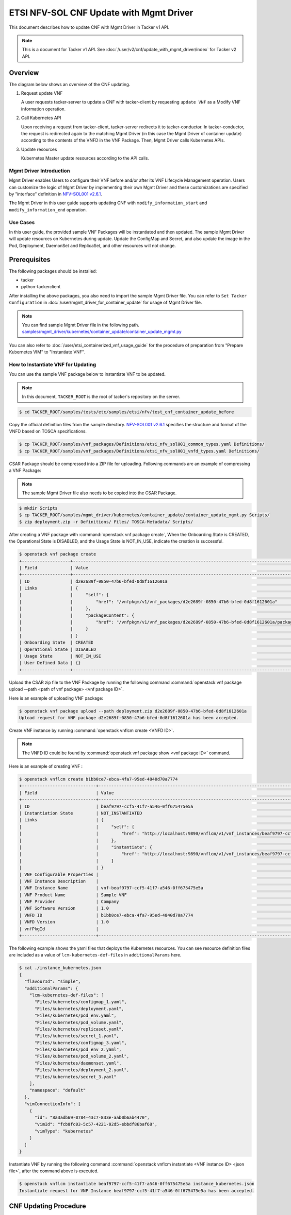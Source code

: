 ========================================
ETSI NFV-SOL CNF Update with Mgmt Driver
========================================

This document describes how to update CNF with Mgmt Driver
in Tacker v1 API.

.. note::

  This is a document for Tacker v1 API.
  See :doc:`/user/v2/cnf/update_with_mgmt_driver/index`
  for Tacker v2 API.


Overview
--------

The diagram below shows an overview of the CNF updating.

1. Request update VNF

   A user requests tacker-server to update a CNF with tacker-client
   by requesting ``update VNF`` as a Modify VNF information operation.

2. Call Kubernetes API

   Upon receiving a request from tacker-client, tacker-server redirects it to
   tacker-conductor. In tacker-conductor, the request is redirected again to
   the matching Mgmt Driver (in this case the Mgmt Driver of container update)
   according to the contents of the VNFD in the VNF Package. Then, Mgmt Driver
   calls Kubernetes APIs.

3. Update resources

   Kubernetes Master update resources according to the API calls.

.. figure:: /_images/mgmt_driver_for_container_update.png


Mgmt Driver Introduction
~~~~~~~~~~~~~~~~~~~~~~~~

Mgmt Driver enables Users to configure their VNF before and/or after
its VNF Lifecycle Management operation. Users can customize the logic
of Mgmt Driver by implementing their own Mgmt Driver and these
customizations are specified by "interface" definition in
`NFV-SOL001 v2.6.1`_.

The Mgmt Driver in this user guide supports updating CNF with
``modify_information_start`` and ``modify_information_end`` operation.


Use Cases
~~~~~~~~~

In this user guide, the provided sample VNF Packages will be instantiated
and then updated. The sample Mgmt Driver will update resources on
Kubernetes during update. Update the ConfigMap and Secret, and also
update the image in the Pod, Deployment, DaemonSet and ReplicaSet, and other
resources will not change.


Prerequisites
-------------

The following packages should be installed:

* tacker
* python-tackerclient

After installing the above packages, you also need
to import the sample Mgmt Driver file. You can refer to
``Set Tacker Configuration`` in
:doc:`/user/mgmt_driver_for_container_update` for usage of
Mgmt Driver file.

.. note::

  You can find sample Mgmt Driver file in the following path.
  `samples/mgmt_driver/kubernetes/container_update/container_update_mgmt.py`_


You can also refer to :doc:`/user/etsi_containerized_vnf_usage_guide`
for the procedure of preparation from "Prepare Kubernetes VIM" to
"Instantiate VNF".


How to Instantiate VNF for Updating
~~~~~~~~~~~~~~~~~~~~~~~~~~~~~~~~~~~~

You can use the sample VNF package below to instantiate VNF to be updated.

.. note::

  In this document, ``TACKER_ROOT`` is the root of tacker's repository on
  the server.


.. code-block:: console

  $ cd TACKER_ROOT/samples/tests/etc/samples/etsi/nfv/test_cnf_container_update_before

Copy the official definition files from the sample directory.
`NFV-SOL001 v2.6.1`_ specifies the structure and format of the VNFD
based on TOSCA specifications.

.. code-block:: console

  $ cp TACKER_ROOT/samples/vnf_packages/Definitions/etsi_nfv_sol001_common_types.yaml Definitions/
  $ cp TACKER_ROOT/samples/vnf_packages/Definitions/etsi_nfv_sol001_vnfd_types.yaml Definitions/


CSAR Package should be compressed into a ZIP file for uploading.
Following commands are an example of compressing a VNF Package:

.. note::

  The sample Mgmt Driver file also needs to be copied into the CSAR Package.


.. code-block:: console

  $ mkdir Scripts
  $ cp TACKER_ROOT/samples/mgmt_driver/kubernetes/container_update/container_update_mgmt.py Scripts/
  $ zip deployment.zip -r Definitions/ Files/ TOSCA-Metadata/ Scripts/


After creating a VNF package with :command:`openstack vnf package create`,
When the Onboarding State is CREATED, the Operational
State is DISABLED, and the Usage State is NOT_IN_USE, indicate the creation is
successful.

.. code-block:: console

  $ openstack vnf package create
  +-------------------+-------------------------------------------------------------------------------------------------+
  | Field             | Value                                                                                           |
  +-------------------+-------------------------------------------------------------------------------------------------+
  | ID                | d2e2689f-0850-47b6-bfed-0d8f1612601a                                                            |
  | Links             | {                                                                                               |
  |                   |     "self": {                                                                                   |
  |                   |         "href": "/vnfpkgm/v1/vnf_packages/d2e2689f-0850-47b6-bfed-0d8f1612601a"                 |
  |                   |     },                                                                                          |
  |                   |     "packageContent": {                                                                         |
  |                   |         "href": "/vnfpkgm/v1/vnf_packages/d2e2689f-0850-47b6-bfed-0d8f1612601a/package_content" |
  |                   |     }                                                                                           |
  |                   | }                                                                                               |
  | Onboarding State  | CREATED                                                                                         |
  | Operational State | DISABLED                                                                                        |
  | Usage State       | NOT_IN_USE                                                                                      |
  | User Defined Data | {}                                                                                              |
  +-------------------+-------------------------------------------------------------------------------------------------+


Upload the CSAR zip file to the VNF Package by running the following command
:command:`openstack vnf package upload --path <path of vnf package> <vnf package ID>`.

Here is an example of uploading VNF package:

.. code-block:: console

  $ openstack vnf package upload --path deployment.zip d2e2689f-0850-47b6-bfed-0d8f1612601a
  Upload request for VNF package d2e2689f-0850-47b6-bfed-0d8f1612601a has been accepted.


Create VNF instance by running :command:`openstack vnflcm create <VNFD ID>`.

.. note::

    The VNFD ID could be found by
    :command:`openstack vnf package show <vnf package ID>` command.


Here is an example of creating VNF :

.. code-block:: console

  $ openstack vnflcm create b1bb0ce7-ebca-4fa7-95ed-4840d70a7774
  +-----------------------------+------------------------------------------------------------------------------------------------------------------+
  | Field                       | Value                                                                                                            |
  +-----------------------------+------------------------------------------------------------------------------------------------------------------+
  | ID                          | beaf9797-ccf5-41f7-a546-0ff675475e5a                                                                             |
  | Instantiation State         | NOT_INSTANTIATED                                                                                                 |
  | Links                       | {                                                                                                                |
  |                             |     "self": {                                                                                                    |
  |                             |         "href": "http://localhost:9890/vnflcm/v1/vnf_instances/beaf9797-ccf5-41f7-a546-0ff675475e5a"             |
  |                             |     },                                                                                                           |
  |                             |     "instantiate": {                                                                                             |
  |                             |         "href": "http://localhost:9890/vnflcm/v1/vnf_instances/beaf9797-ccf5-41f7-a546-0ff675475e5a/instantiate" |
  |                             |     }                                                                                                            |
  |                             | }                                                                                                                |
  | VNF Configurable Properties |                                                                                                                  |
  | VNF Instance Description    |                                                                                                                  |
  | VNF Instance Name           | vnf-beaf9797-ccf5-41f7-a546-0ff675475e5a                                                                         |
  | VNF Product Name            | Sample VNF                                                                                                       |
  | VNF Provider                | Company                                                                                                          |
  | VNF Software Version        | 1.0                                                                                                              |
  | VNFD ID                     | b1bb0ce7-ebca-4fa7-95ed-4840d70a7774                                                                             |
  | VNFD Version                | 1.0                                                                                                              |
  | vnfPkgId                    |                                                                                                                  |
  +-----------------------------+------------------------------------------------------------------------------------------------------------------+


The following example shows the yaml files that deploys the Kubernetes
resources.
You can see resource definition files are included as a value of
``lcm-kubernetes-def-files`` in ``additionalParams`` here.

.. code-block:: console

  $ cat ./instance_kubernetes.json
  {
    "flavourId": "simple",
    "additionalParams": {
      "lcm-kubernetes-def-files": [
        "Files/kubernetes/configmap_1.yaml",
        "Files/kubernetes/deployment.yaml",
        "Files/kubernetes/pod_env.yaml",
        "Files/kubernetes/pod_volume.yaml",
        "Files/kubernetes/replicaset.yaml",
        "Files/kubernetes/secret_1.yaml",
        "Files/kubernetes/configmap_3.yaml",
        "Files/kubernetes/pod_env_2.yaml",
        "Files/kubernetes/pod_volume_2.yaml",
        "Files/kubernetes/daemonset.yaml",
        "Files/kubernetes/deployment_2.yaml",
        "Files/kubernetes/secret_3.yaml"
      ],
      "namespace": "default"
    },
    "vimConnectionInfo": [
      {
        "id": "8a3adb69-0784-43c7-833e-aab0b6ab4470",
        "vimId": "fcb8fc03-5c57-4221-92d5-ebbdf86baf68",
        "vimType": "kubernetes"
      }
    ]
  }


Instantiate VNF by running the following command
:command:`openstack vnflcm instantiate <VNF instance ID> <json file>`,
after the command above is executed.

.. code-block:: console

  $ openstack vnflcm instantiate beaf9797-ccf5-41f7-a546-0ff675475e5a instance_kubernetes.json
  Instantiate request for VNF Instance beaf9797-ccf5-41f7-a546-0ff675475e5a has been accepted.


CNF Updating Procedure
-----------------------

As mentioned in `Prerequisites`_, the VNF must be instantiated before
performing updating.

Next, the user can use the original vnf package as a template to make a new
vnf package, in which the yaml of ConfigMap, Secret, Pod, Deployment, DaemonSet
and ReplicaSet can be changed.

.. note::

  * The yaml of ConfigMap and Secret can be changed. The kind, namespace
    and name cannot be changed, but the file name and file path can
    be changed.
  * The yaml of Pod, Deployment, DaemonSet and ReplicaSet can also be
    changed, but only the image field can be changed, and no other fields can
    be changed.
  * No other yaml is allowed to be changed.
  * If changes other than images are made to the yaml of Pod, Deployment,
    DaemonSet and ReplicaSet, those will not take effect. However, if heal
    entire VNF at this time, the resource will be based on the new yaml
    during the instantiation, and all changes will take effect.


Then after creating and uploading the new vnf package, you can perform the
update operation.
After the update, the Mgmt Driver will restart the pod to update and
recreate the deployment, DaemonSet and ReplicaSet to update.

.. note::

  This document provides the new vnf package,
  `samples/tests/etc/samples/etsi/nfv/test_cnf_container_update_after`_


Details of CLI commands are described in :doc:`/cli/cli-etsi-vnflcm`.


How to Update CNF
~~~~~~~~~~~~~~~~~

Execute Update CLI command and check the status of the resources
before and after updating.

This is to confirm that the resources deployed in Kubernetes are updated
after update CNF.
The following is an example of the entire process.
The resources information before update:

* ConfigMap

  .. code-block:: console

    $ kubectl get configmaps
    NAME               DATA   AGE
    cm-data            1      10m
    cm-data3           1      10m
    kube-root-ca.crt   1      26d
    $
    $ kubectl describe configmaps cm-data
    Name:         cm-data
    Namespace:    default
    Labels:       <none>
    Annotations:  <none>

    Data
    ====
    cmKey1.txt:
    ----
    configmap data
    foo
    bar

    BinaryData
    ====

    Events:  <none>
    $
    $ kubectl describe configmaps cm-data3
    Name:         cm-data3
    Namespace:    default
    Labels:       <none>
    Annotations:  <none>

    Data
    ====
    cmKey1.txt:
    ----
    configmap data
    foo
    bar

    BinaryData
    ====

    Events:  <none>


* Secret

  .. code-block:: console

    $ kubectl get secrets
    NAME                   TYPE                                  DATA   AGE
    default-token-k8svim   kubernetes.io/service-account-token   3      18h
    secret-data            Opaque                                2      12m
    secret-data3           Opaque                                2      12m
    $
    $ kubectl describe secrets secret-data
    Name:         secret-data
    Namespace:    default
    Labels:       <none>
    Annotations:  <none>

    Type:  Opaque

    Data
    ====
    password:     15 bytes
    secKey1.txt:  15 bytes
    $
    $ kubectl describe secrets secret-data3
    Name:         secret-data3
    Namespace:    default
    Labels:       <none>
    Annotations:  <none>

    Type:  Opaque

    Data
    ====
    password:     15 bytes
    secKey1.txt:  15 bytes


* Pod

  .. code-block:: console

    $ kubectl get pod -o wide
    NAME                                READY   STATUS    RESTARTS   AGE   IP           NODE      NOMINATED NODE   READINESS GATES
    daemonset-vdu5-r6vvl                1/1     Running   0          13m   10.0.0.89    vagrant   <none>           <none>
    deployment2-vdu6-86579d6868-dh57h   1/1     Running   0          13m   10.0.0.112   vagrant   <none>           <none>
    env-test                            1/1     Running   0          13m   10.0.0.118   vagrant   <none>           <none>
    env-test2                           1/1     Running   0          13m   10.0.0.104   vagrant   <none>           <none>
    vdu1-update-6fcf66b5dd-khdbw        1/1     Running   0          13m   10.0.0.90    vagrant   <none>           <none>
    vdu2-update-cqlpw                   1/1     Running   0          13m   10.0.0.102   vagrant   <none>           <none>
    volume-test                         1/1     Running   0          13m   10.0.0.107   vagrant   <none>           <none>
    volume-test2                        1/1     Running   0          13m   10.0.0.109   vagrant   <none>           <none>
    $
    $ kubectl describe pod volume-test
    Name:             volume-test
    Namespace:        default
    ...
    Containers:
      nginx:
        Container ID:   cri-o://dd4972166ad302d20ff105df964546603bbba60c21a08ce45a13b4e5e37c8400
        Image:          nginx
        Image ID:       docker.io/library/nginx@sha256:161ef4b1bf7effb350a2a9625cb2b59f69d54ec6059a8a155a1438d0439c593c
    ...
    Volumes:
      cm-volume:
        Type:      ConfigMap (a volume populated by a ConfigMap)
        Name:      cm-data
        Optional:  false
      sec-volume:
        Type:        Secret (a volume populated by a Secret)
        SecretName:  secret-data
        Optional:    false
    ...
    $
    $ kubectl describe pod volume-test2
    Name:             volume-test2
    Namespace:        default
    ...
    Containers:
      nginx:
        Container ID:   cri-o://1227dda5ddca12b95d9c47883eb9eae5f7d0cedfe0db4d5f5247d5002c2c7636
        Image:          nginx
        Image ID:       docker.io/library/nginx@sha256:161ef4b1bf7effb350a2a9625cb2b59f69d54ec6059a8a155a1438d0439c593c
    ...
    Volumes:
      cm-volume:
        Type:      ConfigMap (a volume populated by a ConfigMap)
        Name:      cm-data3
        Optional:  false
      sec-volume:
        Type:        Secret (a volume populated by a Secret)
        SecretName:  secret-data3
        Optional:    false
    ...


* Deployment

  .. code-block:: console

    $ kubectl get deployments.apps -o wide
    NAME               READY   UP-TO-DATE   AVAILABLE   AGE   CONTAINERS   IMAGES   SELECTOR
    deployment2-vdu6   1/1     1            1           15m   nginx        nginx    app=webserver
    vdu1-update        1/1     1            1           15m   nginx        nginx    app=webserver
    $
    $ kubectl describe pod vdu1-update-6fcf66b5dd-khdbw
    Name:             vdu1-update-6fcf66b5dd-khdbw
    Namespace:        default
    ...
    Containers:
      nginx:
        Container ID:   cri-o://dbe3738cf68cfd223b484dcca6e9355bed59f4e074366a2fb08da9d41772efa0
        Image:          nginx
        Image ID:       docker.io/library/nginx@sha256:161ef4b1bf7effb350a2a9625cb2b59f69d54ec6059a8a155a1438d0439c593c
      ...
      Environment Variables from:
        cm-data      ConfigMap with prefix 'CM_'  Optional: false
        secret-data  Secret with prefix 'SEC_'    Optional: false
      Environment:
        CMENV:   <set to the key 'cmKey1.txt' of config map 'cm-data'>  Optional: false
        SECENV:  <set to the key 'password' in secret 'secret-data'>    Optional: false
    ...
    $
    $ kubectl describe pod deployment2-vdu6-86579d6868-dh57h
    Name:             deployment2-vdu6-86579d6868-dh57h
    Namespace:        default
    ...
    Containers:
      nginx:
        Container ID:   cri-o://2a18bd975ba189e93a6dbafd353b1fe5d17612cf685a51dc4669eaa5b104170d
        Image:          nginx
        Image ID:       docker.io/library/nginx@sha256:161ef4b1bf7effb350a2a9625cb2b59f69d54ec6059a8a155a1438d0439c593c
        ...
        Environment Variables from:
          cm-data3      ConfigMap with prefix 'CM_'  Optional: false
          secret-data3  Secret with prefix 'SEC_'    Optional: false
        Environment:
          CMENV:   <set to the key 'cmKey1.txt' of config map 'cm-data3'>  Optional: false
          SECENV:  <set to the key 'password' in secret 'secret-data3'>    Optional: false
    ...


* DaemonSet

  .. code-block:: console

    $ kubectl get daemonset.apps -o wide
    NAME             DESIRED   CURRENT   READY   UP-TO-DATE   AVAILABLE   NODE SELECTOR   AGE   CONTAINERS   IMAGES   SELECTOR
    daemonset-vdu5   1         1         1       1            1           <none>          16m   nginx        nginx    app=nginx
    $
    $ kubectl describe pod daemonset-vdu5-r6vvl
    Name:             daemonset-vdu5-r6vvl
    Namespace:        default
    ...
    Containers:
      nginx:
        Container ID:   cri-o://a6f53b97124212db820f951bae869fa38d5ad97f3f02eab2fe196d1e4d8af2e2
        Image:          nginx
        Image ID:       docker.io/library/nginx@sha256:161ef4b1bf7effb350a2a9625cb2b59f69d54ec6059a8a155a1438d0439c593c
        ...
        Environment Variables from:
          cm-data      ConfigMap with prefix 'CM_'  Optional: false
          secret-data  Secret with prefix 'SEC_'    Optional: false
        Environment:
          CMENV:   <set to the key 'cmKey1.txt' of config map 'cm-data'>  Optional: false
          SECENV:  <set to the key 'password' in secret 'secret-data'>    Optional: false
    ...


* ReplicaSet

  .. code-block:: console

    $ kubectl get replicaset.apps -o wide
    NAME                          DESIRED   CURRENT   READY   AGE   CONTAINERS   IMAGES   SELECTOR
    deployment2-vdu6-86579d6868   1         1         1       17m   nginx        nginx    app=webserver,pod-template-hash=86579d6868
    vdu1-update-6fcf66b5dd        1         1         1       17m   nginx        nginx    app=webserver,pod-template-hash=6fcf66b5dd
    vdu2-update                   1         1         1       17m   nginx        nginx    app=webserver
    $
    $ kubectl describe pod vdu2-update-cqlpw
    Name:             vdu2-update-cqlpw
    Namespace:        default
    ...
    Containers:
      nginx:
        Container ID:   cri-o://59a9920844d78f75e5facad7284b95f43684059fe5da3708518be5d75643deef
        Image:          nginx
        Image ID:       docker.io/library/nginx@sha256:161ef4b1bf7effb350a2a9625cb2b59f69d54ec6059a8a155a1438d0439c593c
    ...
    Volumes:
      cm-volume:
        Type:      ConfigMap (a volume populated by a ConfigMap)
        Name:      cm-data
        Optional:  false
      sec-volume:
        Type:        Secret (a volume populated by a Secret)
        SecretName:  secret-data
        Optional:    false
    ...


Update CNF can be executed by the following CLI command.

.. code-block:: console

  $ openstack vnflcm update VNF_INSTANCE_ID --I sample_param_file.json


The content of the sample sample_param_file.json in this document is
as follows:

.. code-block:: console

  {
    "vnfdId": "b1bb0ce7-ebca-4fa7-95ed-4840d70a8883",
    "vnfInstanceName": "update_vnf_after",
    "metadata": {
      "configmap_secret_paths": [
        "Files/kubernetes/configmap_2.yaml",
        "Files/kubernetes/secret_2.yaml"
      ]
    }
  }


.. note::

    If you want to update ConfigMap and Secret, not only need to update
    their yaml, but also need to specify the updated yaml file path in
    the metadata field of the request input parameter.


Here is an example of updating CNF:

.. code-block:: console

  $ openstack vnflcm update beaf9797-ccf5-41f7-a546-0ff675475e5a --I sample_param_file.json
  Update vnf:beaf9797-ccf5-41f7-a546-0ff675475e5a


The resources information after update:

* ConfigMap

  .. code-block:: console

    $ kubectl describe configmaps cm-data
    Name:         cm-data
    Namespace:    default
    Labels:       <none>
    Annotations:  <none>

    Data
    ====
    cmKey1.txt:
    ----
    configmap2 data2
    foo2
    bar2

    BinaryData
    ====

    Events:  <none>
    $
    $ kubectl describe configmaps cm-data3
    Name:         cm-data3
    Namespace:    default
    Labels:       <none>
    Annotations:  <none>

    Data
    ====
    cmKey1.txt:
    ----
    configmap data
    foo
    bar

    BinaryData
    ====

    Events:  <none>


* Secret

  .. code-block:: console

    $ kubectl describe secrets secret-data
    Name:         secret-data
    Namespace:    default
    Labels:       <none>
    Annotations:  <none>

    Type:  Opaque

    Data
    ====
    password:     16 bytes
    secKey1.txt:  18 bytes
    $
    $ kubectl describe secrets secret-data3
    Name:         secret-data3
    Namespace:    default
    Labels:       <none>
    Annotations:  <none>

    Type:  Opaque

    Data
    ====
    password:     15 bytes
    secKey1.txt:  15 bytes


* Pod

  .. code-block:: console

    $ kubectl get pod -o wide
    NAME                                READY   STATUS    RESTARTS       AGE    IP           NODE      NOMINATED NODE   READINESS GATES
    daemonset-vdu5-6nrgg                1/1     Running   0              7m3s   10.0.0.92    vagrant   <none>           <none>
    deployment2-vdu6-86579d6868-dh57h   1/1     Running   0              27m    10.0.0.112   vagrant   <none>           <none>
    env-test                            1/1     Running   1 (7m6s ago)   27m    10.0.0.118   vagrant   <none>           <none>
    env-test2                           1/1     Running   0              27m    10.0.0.104   vagrant   <none>           <none>
    vdu1-update-5d87858fc6-hxqlt        1/1     Running   0              7m6s   10.0.0.103   vagrant   <none>           <none>
    vdu2-update-z4t48                   1/1     Running   0              7m6s   10.0.0.122   vagrant   <none>           <none>
    volume-test                         1/1     Running   1 (7m6s ago)   27m    10.0.0.107   vagrant   <none>           <none>
    volume-test2                        1/1     Running   0              27m    10.0.0.109   vagrant   <none>           <none>
    $
    $ kubectl describe pod volume-test
    Name:             volume-test
    Namespace:        default
    ...
    Containers:
      nginx:
        Container ID:   cri-o://832b9df0c03b01a16710ea7b19be5dbff5dcf81fbccb080824795e0c3dd4e5ae
        Image:          cirros
        Image ID:       docker.io/library/cirros@sha256:6b2d9f5341bce2b1fb29669ff46744a145079ccc6a674849de3a4946ec3d8ffb
    ...
    Volumes:
      cm-volume:
        Type:      ConfigMap (a volume populated by a ConfigMap)
        Name:      cm-data
        Optional:  false
      sec-volume:
        Type:        Secret (a volume populated by a Secret)
        SecretName:  secret-data
        Optional:    false
    ...
    $
    $ kubectl describe pod volume-test2
    Name:             volume-test2
    Namespace:        default
    ...
    Containers:
      nginx:
        Container ID:   cri-o://1227dda5ddca12b95d9c47883eb9eae5f7d0cedfe0db4d5f5247d5002c2c7636
        Image:          nginx
        Image ID:       docker.io/library/nginx@sha256:161ef4b1bf7effb350a2a9625cb2b59f69d54ec6059a8a155a1438d0439c593c
    ...
    Volumes:
      cm-volume:
        Type:      ConfigMap (a volume populated by a ConfigMap)
        Name:      cm-data3
        Optional:  false
      sec-volume:
        Type:        Secret (a volume populated by a Secret)
        SecretName:  secret-data3
        Optional:    false
    ...


* Deployment

  .. code-block:: console

    $ kubectl get deployments.apps -o wide
    NAME               READY   UP-TO-DATE   AVAILABLE   AGE   CONTAINERS   IMAGES   SELECTOR
    deployment2-vdu6   1/1     1            1           33m   nginx        nginx    app=webserver
    vdu1-update        1/1     1            1           33m   nginx        cirros   app=webserver
    $
    $ kubectl describe pod vdu1-update-5d87858fc6-hxqlt
    Name:             vdu1-update-5d87858fc6-hxqlt
    Namespace:        default
    ...
    Containers:
      nginx:
        Container ID:   cri-o://4a7b4a264f76b775c2740ed0a6debf77a02c097f15b2ae10fa999718d42afd8d
        Image:          cirros
        Image ID:       docker.io/library/cirros@sha256:6b2d9f5341bce2b1fb29669ff46744a145079ccc6a674849de3a4946ec3d8ffb
        ...
        Environment Variables from:
          cm-data      ConfigMap with prefix 'CM_'  Optional: false
          secret-data  Secret with prefix 'SEC_'    Optional: false
        Environment:
          CMENV:   <set to the key 'cmKey1.txt' of config map 'cm-data'>  Optional: false
          SECENV:  <set to the key 'password' in secret 'secret-data'>    Optional: false
    ...
    $
    $ kubectl describe pod deployment2-vdu6-86579d6868-dh57h
    Name:             deployment2-vdu6-86579d6868-dh57h
    Namespace:        default
    ...
    Containers:
      nginx:
        Container ID:   cri-o://2a18bd975ba189e93a6dbafd353b1fe5d17612cf685a51dc4669eaa5b104170d
        Image:          nginx
        Image ID:       docker.io/library/nginx@sha256:161ef4b1bf7effb350a2a9625cb2b59f69d54ec6059a8a155a1438d0439c593c
        ...
        Environment Variables from:
          cm-data3      ConfigMap with prefix 'CM_'  Optional: false
          secret-data3  Secret with prefix 'SEC_'    Optional: false
        Environment:
          CMENV:   <set to the key 'cmKey1.txt' of config map 'cm-data3'>  Optional: false
          SECENV:  <set to the key 'password' in secret 'secret-data3'>    Optional: false
    ...


* DaemonSet

  .. code-block:: console

    $ kubectl get daemonset.apps -o wide
    NAME             DESIRED   CURRENT   READY   UP-TO-DATE   AVAILABLE   NODE SELECTOR   AGE   CONTAINERS   IMAGES   SELECTOR
    daemonset-vdu5   1         1         1       1            1           <none>          35m   nginx        cirros   app=nginx
    $
    $ kubectl describe pod daemonset-vdu5-6nrgg
    Name:             daemonset-vdu5-6nrgg
    Namespace:        default
    ...
    Containers:
      nginx:
        Container ID:   cri-o://7f18db12324ed751f28201bb0957aff513c93ed6b49d80d896dbac919bff5f30
        Image:          cirros
        Image ID:       docker.io/library/cirros@sha256:6b2d9f5341bce2b1fb29669ff46744a145079ccc6a674849de3a4946ec3d8ffb
        ...
        Environment Variables from:
          cm-data      ConfigMap with prefix 'CM_'  Optional: false
          secret-data  Secret with prefix 'SEC_'    Optional: false
        Environment:
          CMENV:   <set to the key 'cmKey1.txt' of config map 'cm-data'>  Optional: false
          SECENV:  <set to the key 'password' in secret 'secret-data'>    Optional: false
    ...


* ReplicaSet

  .. code-block:: console

    $ kubectl get replicaset.apps -o wide
    NAME                          DESIRED   CURRENT   READY   AGE   CONTAINERS   IMAGES                SELECTOR
    deployment2-vdu6-86579d6868   1         1         1       38m   nginx        nginx                 app=webserver,pod-template-hash=86579d6868
    vdu1-update-5d87858fc6        1         1         1       18m   nginx        cirros                app=webserver,pod-template-hash=5d87858fc6
    vdu1-update-6fcf66b5dd        0         0         0       38m   nginx        nginx                 app=webserver,pod-template-hash=6fcf66b5dd
    vdu2-update                   1         1         1       38m   nginx        celebdor/kuryr-demo   app=webserver
    $
    $ kubectl describe pod vdu2-update-z4t48
    Name:             vdu2-update-z4t48
    Namespace:        default
    ...
    Containers:
      nginx:
        Container ID:   cri-o://4909dcdf39e101535a603ff5263298f3e52c5993d3822f3a0750860d889f6ebc
        Image:          celebdor/kuryr-demo
        Image ID:       docker.io/celebdor/kuryr-demo@sha256:74102005010b28a4518e08215df992a46b27ffc8b50836f29d8f9c0d7c9d4135
    ...
    Volumes:
      cm-volume:
        Type:      ConfigMap (a volume populated by a ConfigMap)
        Name:      cm-data
        Optional:  false
      sec-volume:
        Type:        Secret (a volume populated by a Secret)
        SecretName:  secret-data
        Optional:    false
    ...


You can see that only the Pods are restarted whose ConfigMap/Secret or images
are updated. When it comes to Deployments, DaemonSets and ReplicaSets whose
ConfigMap/Secret or images are updated, their pods will be deleted and
recreated.


History of Checks
-----------------

The content of this document has been confirmed to
using the following VNF Packages.

* `test_cnf_container_update_before for 2023.2 Bobcat`_
* `test_cnf_container_update_after for 2023.2 Bobcat`_


.. _NFV-SOL001 v2.6.1: https://www.etsi.org/deliver/etsi_gs/NFV-SOL/001_099/001/02.06.01_60/gs_NFV-SOL001v020601p.pdf
.. _samples/mgmt_driver/kubernetes/container_update/container_update_mgmt.py:
  https://opendev.org/openstack/tacker/src/branch/master/samples/mgmt_driver/kubernetes/container_update/container_update_mgmt.py
.. _samples/tests/etc/samples/etsi/nfv/test_cnf_container_update_before:
  https://opendev.org/openstack/tacker/src/branch/master/samples/tests/etc/samples/etsi/nfv/test_cnf_container_update_before
.. _samples/tests/etc/samples/etsi/nfv/test_cnf_container_update_after:
  https://opendev.org/openstack/tacker/src/branch/master/samples/tests/etc/samples/etsi/nfv/test_cnf_container_update_after
.. _test_cnf_container_update_before for 2023.2 Bobcat:
  https://opendev.org/openstack/tacker/src/branch/stable/2023.2/tacker/tests/etc/samples/etsi/nfv/test_cnf_container_update_before
.. _test_cnf_container_update_after for 2023.2 Bobcat:
  https://opendev.org/openstack/tacker/src/branch/stable/2023.2/tacker/tests/etc/samples/etsi/nfv/test_cnf_container_update_after
